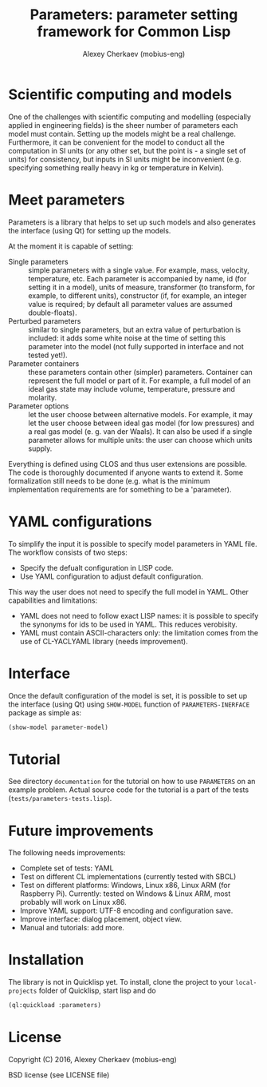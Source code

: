 #+TITLE: Parameters: parameter setting framework for Common Lisp
#+AUTHOR: Alexey Cherkaev (mobius-eng)

* Scientific computing and models
One of the challenges with scientific computing and modelling
(especially applied in engineering fields) is the sheer number of
parameters each model must contain. Setting up the models might be a
real challenge. Furthermore, it can be convenient for the model to
conduct all the computation in SI units (or any other set, but the
point is - a single set of units) for consistency, but inputs in SI
units might be inconvenient (e.g. specifying something really heavy in
kg or temperature in Kelvin).

* Meet parameters

Parameters is a library that helps to set up such models and also
generates the interface (using Qt) for setting up the models.

At the moment it is capable of setting:
- Single parameters :: simple parameters with a single value. For
     example, mass, velocity, temperature, etc. Each parameter is
     accompanied by name, id (for setting it in a model), units of
     measure, transformer (to transform, for example, to different
     units), constructor (if, for example, an integer value is
     required; by default all parameter values are assumed
     double-floats).
- Perturbed parameters :: similar to single parameters, but an extra
     value of perturbation is included: it adds some white noise at
     the time of setting this parameter into the model (not fully
     supported in interface and not tested yet!).
- Parameter containers :: these parameters contain other (simpler)
     parameters. Container can represent the full model or part of
     it. For example, a full model of an ideal gas state may include
     volume, temperature, pressure and molarity.
- Parameter options :: let the user choose between alternative
     models. For example, it may let the user choose between ideal gas
     model (for low pressures) and a real gas model (e. g. van der
     Waals). It can also be used if a single parameter allows for
     multiple units: the user can choose which units supply.

Everything is defined using CLOS and thus user extensions are
possible. The code is thoroughly documented if anyone wants to extend
it. Some formalization still needs to be done (e.g. what is the
minimum implementation requirements are for something to be a 'parameter).

* YAML configurations

To simplify the input it is possible to specify model parameters in
YAML file. The workflow consists of two steps:
- Specify the defualt configuration in LISP code.
- Use YAML configuration to adjust default configuration.

This way the user does not need to specify the full model in
YAML. Other capabilities and limitations:
- YAML does not need to follow exact LISP names: it is possible to
  specify the synonyms for ids to be used in YAML. This reduces
  verobisity.
- YAML must contain ASCII-characters only: the limitation comes from
  the use of CL-YACLYAML library (needs improvement).

* Interface

Once the default configuration of the model is set, it is possible to
set up the interface (using Qt) using =SHOW-MODEL= function of
=PARAMETERS-INERFACE= package as simple as:

#+BEGIN_SRC lisp
  (show-model parameter-model)
#+END_SRC

* Tutorial
See directory =documentation= for the tutorial on how to use
=PARAMETERS= on an example problem. Actual source code for the
tutorial is a part of the tests (=tests/parameters-tests.lisp=).

* Future improvements

The following needs improvements:
- Complete set of tests: YAML
- Test on different CL implementations (currently tested with SBCL)
- Test on different platforms: Windows, Linux x86, Linux ARM (for
  Raspberry Pi). Currently: tested on Windows & Linux ARM, most
  probably will work on Linux x86.
- Improve YAML support: UTF-8 encoding and configuration save.
- Improve interface: dialog placement, object view.
- Manual and tutorials: add more.

* Installation

The library is not in Quicklisp yet. To install, clone the project to
your =local-projects= folder of Quicklisp, start lisp and do
#+BEGIN_SRC lisp
  (ql:quickload :parameters)
#+END_SRC

* License
Copyright (C) 2016, Alexey Cherkaev (mobius-eng)

BSD license (see LICENSE file)
